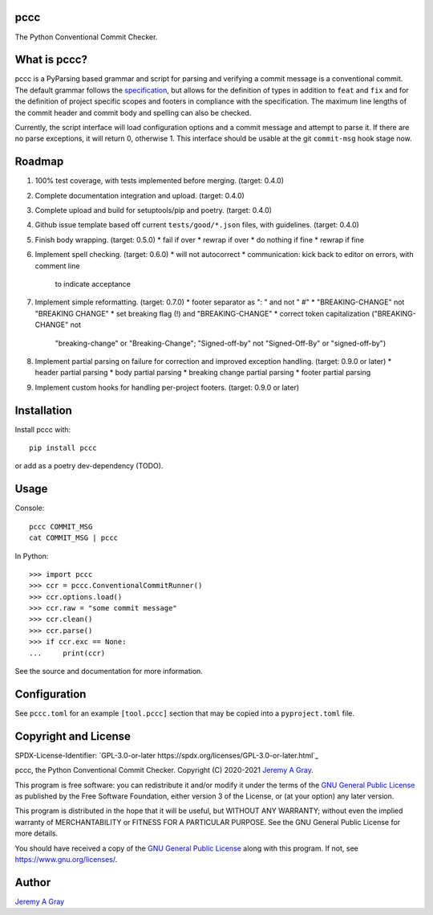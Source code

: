 pccc
====

The Python Conventional Commit Checker.

What is pccc?
=============

pccc is a PyParsing based grammar and script for parsing and verifying
a commit message is a conventional commit.  The default grammar
follows the `specification
<https://www.conventionalcommits.org/en/v1.0.0/#specification>`_, but
allows for the definition of types in addition to ``feat`` and ``fix``
and for the definition of project specific scopes and footers in
compliance with the specification.  The maximum line lengths of the
commit header and commit body and spelling can also be checked.

Currently, the script interface will load configuration options and a
commit message and attempt to parse it.  If there are no parse
exceptions, it will return 0, otherwise 1.  This interface should be
usable at the git ``commit-msg`` hook stage now.

Roadmap
=======
#. 100% test coverage, with tests implemented before merging. (target:
   0.4.0)
#. Complete documentation integration and upload. (target: 0.4.0)
#. Complete upload and build for setuptools/pip and poetry. (target:
   0.4.0)
#. Github issue template based off current ``tests/good/*.json``
   files, with guidelines. (target: 0.4.0)
#. Finish body wrapping. (target: 0.5.0)
   * fail if over
   * rewrap if over
   * do nothing if fine
   * rewrap if fine
#. Implement spell checking. (target: 0.6.0)
   * will not autocorrect
   * communication: kick back to editor on errors, with comment line
     to indicate acceptance
#. Implement simple reformatting. (target: 0.7.0)
   * footer separator as ": " and not " #"
   * "BREAKING-CHANGE" not "BREAKING CHANGE"
   * set breaking flag (!) and "BREAKING-CHANGE"
   * correct token capitalization ("BREAKING-CHANGE" not
     "breaking-change" or "Breaking-Change"; "Signed-off-by" not
     "Signed-Off-By" or "signed-off-by")
#. Implement partial parsing on failure for correction and improved
   exception handling. (target: 0.9.0 or later)
   * header partial parsing
   * body partial parsing
   * breaking change partial parsing
   * footer partial parsing
#. Implement custom hooks for handling per-project footers. (target:
   0.9.0 or later)

Installation
============

Install pccc with::

  pip install pccc

or add as a poetry dev-dependency (TODO).

Usage
=====

Console::

  pccc COMMIT_MSG
  cat COMMIT_MSG | pccc

In Python::

  >>> import pccc
  >>> ccr = pccc.ConventionalCommitRunner()
  >>> ccr.options.load()
  >>> ccr.raw = "some commit message"
  >>> ccr.clean()
  >>> ccr.parse()
  >>> if ccr.exc == None:
  ...     print(ccr)

See the source and documentation for more information.

Configuration
=============

See ``pccc.toml`` for an example ``[tool.pccc]`` section that may be
copied into a ``pyproject.toml`` file.

Copyright and License
=====================

SPDX-License-Identifier: `GPL-3.0-or-later
https://spdx.org/licenses/GPL-3.0-or-later.html`_

pccc, the Python Conventional Commit Checker.
Copyright (C) 2020-2021 `Jeremy A Gray <jeremy.a.gray@gmail.com>`_.

This program is free software: you can redistribute it and/or modify
it under the terms of the `GNU General Public License
<https://www.gnu.org/licenses/gpl-3.0.html>`_ as published by the Free
Software Foundation, either version 3 of the License, or (at your
option) any later version.

This program is distributed in the hope that it will be useful, but
WITHOUT ANY WARRANTY; without even the implied warranty of
MERCHANTABILITY or FITNESS FOR A PARTICULAR PURPOSE.  See the GNU
General Public License for more details.

You should have received a copy of the `GNU General Public License
<https://www.gnu.org/licenses/gpl-3.0.html>`_ along with this program.
If not, see https://www.gnu.org/licenses/.

Author
======

`Jeremy A Gray <jeremy.a.gray@gmail.com>`_

